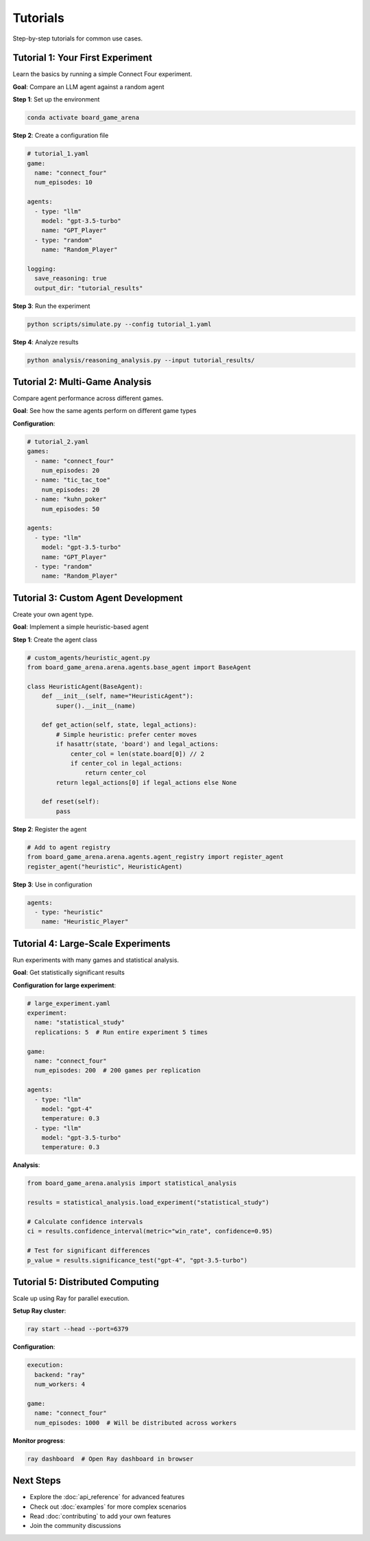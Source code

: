 Tutorials
=========

Step-by-step tutorials for common use cases.

Tutorial 1: Your First Experiment
----------------------------------

Learn the basics by running a simple Connect Four experiment.

**Goal**: Compare an LLM agent against a random agent

**Step 1**: Set up the environment

.. code-block:: bash

   conda activate board_game_arena

**Step 2**: Create a configuration file

.. code-block:: yaml

   # tutorial_1.yaml
   game:
     name: "connect_four"
     num_episodes: 10

   agents:
     - type: "llm"
       model: "gpt-3.5-turbo"
       name: "GPT_Player"
     - type: "random"
       name: "Random_Player"

   logging:
     save_reasoning: true
     output_dir: "tutorial_results"

**Step 3**: Run the experiment

.. code-block:: bash

   python scripts/simulate.py --config tutorial_1.yaml

**Step 4**: Analyze results

.. code-block:: bash

   python analysis/reasoning_analysis.py --input tutorial_results/

Tutorial 2: Multi-Game Analysis
--------------------------------

Compare agent performance across different games.

**Goal**: See how the same agents perform on different game types

**Configuration**:

.. code-block:: yaml

   # tutorial_2.yaml
   games:
     - name: "connect_four"
       num_episodes: 20
     - name: "tic_tac_toe"
       num_episodes: 20
     - name: "kuhn_poker"
       num_episodes: 50

   agents:
     - type: "llm"
       model: "gpt-3.5-turbo"
       name: "GPT_Player"
     - type: "random"
       name: "Random_Player"

Tutorial 3: Custom Agent Development
------------------------------------

Create your own agent type.

**Goal**: Implement a simple heuristic-based agent

**Step 1**: Create the agent class

.. code-block:: python

   # custom_agents/heuristic_agent.py
   from board_game_arena.arena.agents.base_agent import BaseAgent

   class HeuristicAgent(BaseAgent):
       def __init__(self, name="HeuristicAgent"):
           super().__init__(name)

       def get_action(self, state, legal_actions):
           # Simple heuristic: prefer center moves
           if hasattr(state, 'board') and legal_actions:
               center_col = len(state.board[0]) // 2
               if center_col in legal_actions:
                   return center_col
           return legal_actions[0] if legal_actions else None

       def reset(self):
           pass

**Step 2**: Register the agent

.. code-block:: python

   # Add to agent registry
   from board_game_arena.arena.agents.agent_registry import register_agent
   register_agent("heuristic", HeuristicAgent)

**Step 3**: Use in configuration

.. code-block:: yaml

   agents:
     - type: "heuristic"
       name: "Heuristic_Player"

Tutorial 4: Large-Scale Experiments
-----------------------------------

Run experiments with many games and statistical analysis.

**Goal**: Get statistically significant results

**Configuration for large experiment**:

.. code-block:: yaml

   # large_experiment.yaml
   experiment:
     name: "statistical_study"
     replications: 5  # Run entire experiment 5 times

   game:
     name: "connect_four"
     num_episodes: 200  # 200 games per replication

   agents:
     - type: "llm"
       model: "gpt-4"
       temperature: 0.3
     - type: "llm"
       model: "gpt-3.5-turbo"
       temperature: 0.3

**Analysis**:

.. code-block:: python

   from board_game_arena.analysis import statistical_analysis

   results = statistical_analysis.load_experiment("statistical_study")

   # Calculate confidence intervals
   ci = results.confidence_interval(metric="win_rate", confidence=0.95)

   # Test for significant differences
   p_value = results.significance_test("gpt-4", "gpt-3.5-turbo")

Tutorial 5: Distributed Computing
----------------------------------

Scale up using Ray for parallel execution.

**Setup Ray cluster**:

.. code-block:: bash

   ray start --head --port=6379

**Configuration**:

.. code-block:: yaml

   execution:
     backend: "ray"
     num_workers: 4

   game:
     name: "connect_four"
     num_episodes: 1000  # Will be distributed across workers

**Monitor progress**:

.. code-block:: bash

   ray dashboard  # Open Ray dashboard in browser

Next Steps
----------

* Explore the :doc:`api_reference` for advanced features
* Check out :doc:`examples` for more complex scenarios
* Read :doc:`contributing` to add your own features
* Join the community discussions
